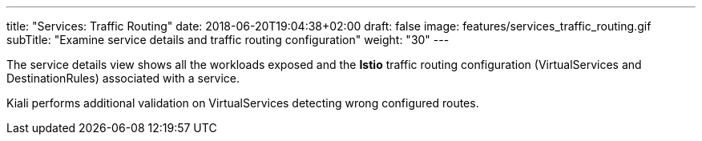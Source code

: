 ---
title: "Services: Traffic Routing"
date: 2018-06-20T19:04:38+02:00
draft: false
image: features/services_traffic_routing.gif
subTitle: "Examine service details and traffic routing configuration"
weight: "30"
---

The service details view shows all the workloads exposed and the *Istio* traffic routing configuration (VirtualServices and DestinationRules) associated with a service.

Kiali performs additional validation on VirtualServices detecting wrong configured routes.